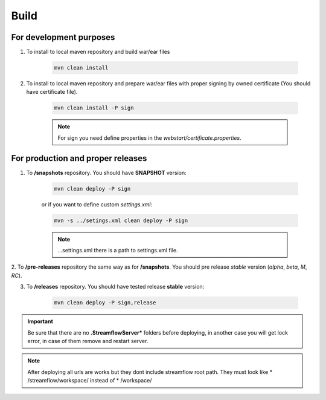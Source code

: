 Build
=====

For development purposes
------------------------

#. To install to local maven repository and build war/ear files

	.. code-block:: terminal

		mvn clean install

#. To install to local maven repository and prepare war/ear files with proper signing by owned certificate (You should have certificate file).

	.. code-block:: terminal

		mvn clean install -P sign

	.. note::
		For sign you need define properties in the `webstart/certificate.properties`.

For production and proper releases
------

1. To **/snapshots** repository. You should have **SNAPSHOT** version:

	.. code-block:: terminal

		mvn clean deploy -P sign

	or if you want to define custom *settings.xml*:

	.. code-block:: terminal

		mvn -s ../setings.xml clean deploy -P sign

	.. note::
		...settings.xml there is a path to settings.xml file.

2. To **/pre-releases** repository the same way as for **/snapshots**.
You should pre release `stable` version (`alpha`, `beta`, `M`, `RC`).

3. To **/releases** repository. You should have tested release **stable** version:

	.. code-block:: terminal

		mvn clean deploy -P sign,release


.. important::
	Be sure that there are no **.StreamflowServer*** folders before deploying, in another case you will get lock error, in case of them remove and restart server.


.. note::
	After deploying all urls are works but they dont include streamflow root path. They must look like * /streamflow/workspace/ instead of * /workspace/

